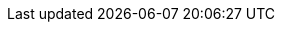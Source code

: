 :moduledir: ..
:branch: master
:github-repo: https://github.com/redhat-developer-demos/quarkus-tutorial/blob/{branch}